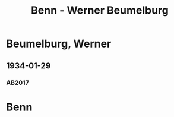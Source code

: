 #+STARTUP: content
#+STARTUP: showall
 #+STARTUP: showeverythingn
#+TITLE: Benn - Werner Beumelburg

* Beumelburg, Werner
:PROPERTIES:
:CUSTOM_ID:
:EMPF:     1
:FROM: Benn
:TO: Beumelburg, Werner
:GEB: 1899
:TOD: 1963
:END:
** 1934-01-29
   :PROPERTIES:
   :CUSTOM_ID: beu1934-01-29
   :TRAD: AdK/HA
   :ORT: Berlin
   :END:
*** AB2017
    :PROPERTIES:
    :NR:       67
    :S:        64-65
    :AUSL:     
    :FAKS:     
    :S_KOM:    417
    :VORL:     
    :END:

* Benn
:PROPERTIES:
:FROM: Beumelburg, Werner
:TO: Benn
:END:
